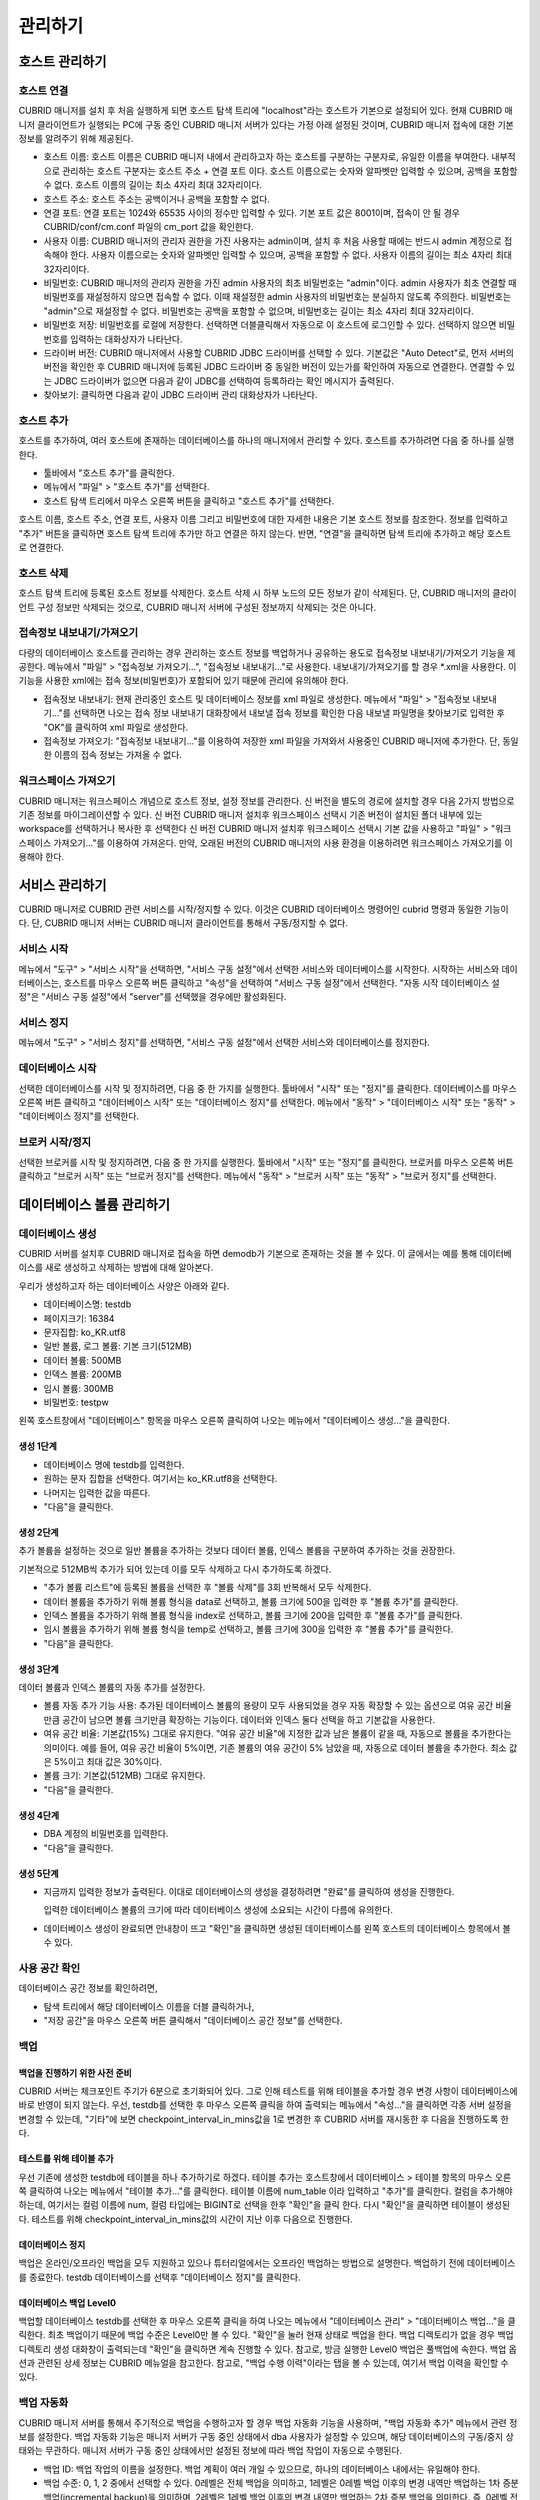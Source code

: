 ********
관리하기
********

호스트 관리하기
===============

호스트 연결
-----------

CUBRID 매니저를 설치 후 처음 실행하게 되면 호스트 탐색 트리에 "localhost"라는 호스트가 기본으로 설정되어 있다. 현재 CUBRID 매니저 클라이언트가 실행되는 PC에 구동 중인 CUBRID 매니저 서버가 있다는 가정 아래 설정된 것이며, CUBRID 매니저 접속에 대한 기본 정보를 알려주기 위해 제공된다.

*   호스트 이름: 호스트 이름은 CUBRID 매니저 내에서 관리하고자 하는 호스트를 구분하는 구분자로, 유일한 이름을 부여한다. 내부적으로 관리하는 호스트 구분자는 호스트 주소 + 연결 포트 이다. 호스트 이름으로는 숫자와 알파벳만 입력할 수 있으며, 공백을 포함할 수 없다. 호스트 이름의 길이는 최소 4자리 최대 32자리이다.
*   호스트 주소: 호스트 주소는 공백이거나 공백을 포함할 수 없다.
*   연결 포트: 연결 포트는 1024와 65535 사이의 정수만 입력할 수 있다. 기본 포트 값은 8001이며, 접속이 안 될 경우  CUBRID/conf/cm.conf 파일의 cm_port 값을 확인한다.
*   사용자 이름: CUBRID 매니저의 관리자 권한을 가진 사용자는 admin이며, 설치 후 처음 사용할 때에는 반드시 admin 계정으로 접속해야 한다. 사용자 이름으로는 숫자와 알파벳만 입력할 수 있으며, 공백을 포함할 수 없다. 사용자 이름의 길이는 최소 4자리 최대 32자리이다.
*   비밀번호: CUBRID 매니저의 관리자 권한을 가진 admin 사용자의 최초 비밀번호는 "admin"이다. admin 사용자가 최초 연결할 때 비밀번호를 재설정하지 않으면 접속할 수 없다. 이때 재설정한 admin 사용자의 비밀번호는 분실하지 않도록 주의한다. 비밀번호는 "admin"으로 재설정할 수 없다. 비밀번호는 공백을 포함할 수 없으며, 비밀번호는 길이는 최소 4자리 최대 32자리이다.
*   비밀번호 저장: 비밀번호를 로컬에 저장한다. 선택하면 더블클릭해서 자동으로 이 호스트에 로그인할 수 있다. 선택하지 않으면 비밀번호를 입력하는 대화상자가 나타난다.
*   드라이버 버전: CUBRID 매니저에서 사용할 CUBRID JDBC 드라이버를 선택할 수 있다. 기본값은 "Auto Detect"로, 먼저 서버의 버전을 확인한 후 CUBRID 매니저에 등록된 JDBC 드라이버 중 동일한 버전이 있는가를 확인하여 자동으로 연결한다. 연결할 수 있는 JDBC 드라이버가 없으면 다음과 같이 JDBC를 선택하여 등록하라는 확인 메시지가 출력된다.
*   찾아보기: 클릭하면 다음과 같이 JDBC 드라이버 관리 대화상자가 나타난다.

호스트 추가
-----------

호스트를 추가하여, 여러 호스트에 존재하는 데이터베이스를 하나의 매니저에서 관리할 수 있다. 호스트를 추가하려면 다음 중 하나를 실행한다.

*   툴바에서 "호스트 추가"를 클릭한다.
*   메뉴에서 "파일" > "호스트 추가"를 선택한다.
*   호스트 탐색 트리에서 마우스 오른쪽 버튼을 클릭하고 "호스트 추가"를 선택한다.

호스트 이름, 호스트 주소, 연결 포트, 사용자 이름 그리고 비밀번호에 대한 자세한 내용은 기본 호스트 정보를 참조한다.
정보를 입력하고 "추가" 버튼을 클릭하면 호스트 탐색 트리에 추가만 하고 연결은 하지 않는다. 반면, "연결"을 클릭하면 탐색 트리에 추가하고 해당 호스트로 연결한다.

호스트 삭제
-----------

호스트 탐색 트리에 등록된 호스트 정보를 삭제한다. 호스트 삭제 시 하부 노드의 모든 정보가 같이 삭제된다. 단, CUBRID 매니저의 클라이언트 구성 정보만 삭제되는 것으로, CUBRID 매니저 서버에 구성된 정보까지 삭제되는 것은 아니다.

접속정보 내보내기/가져오기
--------------------------

다량의 데이터베이스 호스트를 관리하는 경우 관리하는 호스트 정보를 백업하거나 공유하는 용도로 접속정보 내보내기/가져오기 기능을 제공한다. 메뉴에서 "파일" > "접속정보 가져오기...", "접속정보 내보내기..."로 사용한다. 내보내기/가져오기를 할 경우 \*.xml을 사용한다. 이 기능을 사용한 xml에는 접속 정보(비밀번호)가 포함되어 있기 때문에 관리에 유의해야 한다.

*   접속정보 내보내기: 현재 관리중인 호스트 및 데이터베이스 정보를 xml 파일로 생성한다. 메뉴에서 "파일" > "접속정보 내보내기..."를 선택하면 나오는 접속 정보 내보내기 대화창에서 내보낼 접속 정보를 확인한 다음 내보낼 파일명을 찾아보기로 입력한 후 "OK"를 클릭하여 xml 파일로 생성한다.
*   접속정보 가져오기: "접속정보 내보내기..."를 이용하여 저장한 xml 파일을 가져와서 사용중인 CUBRID 매니저에 추가한다. 단, 동일한 이름의 접속 정보는 가져올 수 없다.

워크스페이스 가져오기
---------------------

CUBRID 매니저는 워크스페이스 개념으로 호스트 정보, 설정 정보를 관리한다. 신 버전을 별도의 경로에 설치할 경우 다음 2가지 방법으로 기존 정보를 마이그레이션할 수 있다.
신 버전 CUBRID 매니저 설치후 워크스페이스 선택시 기존 버전이 설치된 폴더 내부에 있는 workspace를 선택하거나 복사한 후 선택한다
신 버전 CUBRID 매니저 설치후 워크스페이스 선택시 기본 값을 사용하고 "파일" > "워크스페이스 가져오기..."를 이용하여 가져온다. 만약, 오래된 버전의 CUBRID 매니저의 사용 환경을 이용하려면 워크스페이스 가져오기를 이용해야 한다.

서비스 관리하기
===============

CUBRID 매니저로 CUBRID 관련 서비스를 시작/정지할 수 있다. 이것은 CUBRID 데이터베이스 명령어인 cubrid 명령과 동일한 기능이다. 단, CUBRID 매니저 서버는 CUBRID 매니저 클라이언트를 통해서 구동/정지할 수 없다.

서비스 시작
-----------

메뉴에서 "도구" > "서비스 시작"을 선택하면, "서비스 구동 설정"에서 선택한 서비스와 데이터베이스를 시작한다. 시작하는 서비스와 데이터베이스는, 호스트를 마우스 오른쪽 버튼 클릭하고 "속성"을 선택하여 "서비스 구동 설정"에서 선택한다.
"자동 시작 데이터베이스 설정"은 "서비스 구동 설정"에서 "server"를 선택했을 경우에만 활성화된다.

서비스 정지
-----------

메뉴에서 "도구" > "서비스 정지"를 선택하면, "서비스 구동 설정"에서 선택한 서비스와 데이터베이스를 정지한다.

데이터베이스 시작
-----------------

선택한 데이터베이스를 시작 및 정지하려면, 다음 중 한 가지를 실행한다.
툴바에서 "시작" 또는 "정지"를 클릭한다.
데이터베이스를 마우스 오른쪽 버튼 클릭하고 "데이터베이스 시작" 또는 "데이터베이스 정지"를 선택한다.
메뉴에서 "동작" > "데이터베이스 시작" 또는 "동작" > "데이터베이스 정지"를 선택한다.

브로커 시작/정지
----------------

선택한 브로커를 시작 및 정지하려면, 다음 중 한 가지를 실행한다.
툴바에서 "시작" 또는 "정지"를 클릭한다.
브로커를 마우스 오른쪽 버튼 클릭하고 "브로커 시작" 또는 "브로커 정지"를 선택한다.
메뉴에서 "동작" > "브로커 시작" 또는 "동작" > "브로커 정지"를 선택한다.

데이터베이스 볼륨 관리하기
==========================

데이터베이스 생성
-----------------

CUBRID 서버를 설치후 CUBRID 매니저로 접속을 하면 demodb가 기본으로 존재하는 것을 볼 수 있다. 이 글에서는 예를 통해 데이터베이스를 새로 생성하고 삭제하는 방법에 대해 알아본다.

우리가 생성하고자 하는 데이터베이스 사양은 아래와 같다.

*   데이터베이스명: testdb
*   페이지크기: 16384
*   문자집합: ko_KR.utf8
*   일반 볼륨, 로그 볼륨: 기본 크기(512MB)
*   데이터 볼륨: 500MB
*   인덱스 볼륨: 200MB
*   임시 볼륨: 300MB
*   비밀번호: testpw

왼쪽 호스트창에서 "데이터베이스" 항목을 마우스 오른쪽 클릭하여 나오는 메뉴에서 "데이터베이스 생성..."을 클릭한다.

생성 1단계
^^^^^^^^^^

*   데이터베이스 명에 testdb를 입력한다. 

*   원하는 문자 집합을 선택한다. 여기서는 ko_KR.utf8을 선택한다.

*   나머지는 입력한 값을 따른다.

*   "다음"을 클릭한다.

생성 2단계
^^^^^^^^^^

추가 볼륨을 설정하는 것으로 일반 볼륨을 추가하는 것보다 데이터 볼륨, 인덱스 볼륨을 구분하여 추가하는 것을 권장한다.

기본적으로 512MB씩 추가가 되어 있는데 이를 모두 삭제하고 다시 추가하도록 하겠다.

*   "추가 볼륨 리스트"에 등록된 볼륨을 선택한 후 "볼륨 삭제"를 3회 반복해서 모두 삭제한다.

*   데이터 볼륨을 추가하기 위해 볼륨 형식을 data로 선택하고, 볼륨 크기에 500을 입력한 후 "볼륨 추가"를 클릭한다.

*   인덱스 볼륨을 추가하기 위해 볼륨 형식을 index로 선택하고, 볼륨 크기에 200을 입력한 후 "볼륨 추가"를 클릭한다.

*   임시 볼륨을 추가하기 위해 볼륨 형식을 temp로 선택하고, 볼륨 크기에 300을 입력한 후 "볼륨 추가"를 클릭한다.

*   "다음"을 클릭한다.

생성 3단계
^^^^^^^^^^

데이터 볼륨과 인덱스 볼륨의 자동 추가를 설정한다.

*   볼륨 자동 추가 기능 사용: 추가된 데이터베이스 볼륨의 용량이 모두 사용되었을 경우 자동 확장할 수 있는 옵션으로 여유 공간 비율만큼 공간이 남으면 볼륨 크기만큼 확장하는 기능이다. 데이터와 인덱스 둘다 선택을 하고 기본값을 사용한다.

*   여유 공간 비율: 기본값(15%) 그대로 유지한다. "여유 공간 비율"에 지정한 값과 남은 볼륨이 같을 때, 자동으로 볼륨을 추가한다는 의미이다. 예를 들어, 여유 공간 비율이 5%이면, 기존 볼륨의 여유 공간이 5% 남았을 때, 자동으로 데이터 볼륨을 추가한다. 최소 값은 5%이고 최대 값은 30%이다.

*   볼륨 크기: 기본값(512MB) 그대로 유지한다.

*   "다음"을 클릭한다.

생성 4단계
^^^^^^^^^^

*   DBA 계정의 비밀번호를 입력한다.

*   "다음"을 클릭한다.

생성 5단계
^^^^^^^^^^

*   지금까지 입력한 정보가 출력된다. 이대로 데이터베이스의 생성을 결정하려면 "완료"를 클릭하여 생성을 진행한다.

    입력한 데이터베이스 볼륨의 크기에 따라 데이터베이스 생성에 소요되는 시간이 다름에 유의한다.

*   데이터베이스 생성이 완료되면 안내창이 뜨고 "확인"을 클릭하면 생성된 데이터베이스를 왼쪽 호스트의 데이터베이스 항목에서 볼 수 있다.

사용 공간 확인
--------------

데이터베이스 공간 정보를 확인하려면,

*   탐색 트리에서 해당 데이터베이스 이름을 더블 클릭하거나, 

*   "저장 공간"을 마우스 오른쪽 버튼 클릭해서 "데이터베이스 공간 정보"를 선택한다.

백업
----

백업을 진행하기 위한 사전 준비
^^^^^^^^^^^^^^^^^^^^^^^^^^^^^^

CUBRID 서버는 체크포인트 주기가 6분으로 초기화되어 있다. 그로 인해 테스트를 위해 테이블을 추가할 경우 변경 사항이 데이터베이스에 바로 반영이 되지 않는다.
우선, testdb를 선택한 후 마우스 오른쪽 클릭을 하여 출력되는 메뉴에서 "속성..."을 클릭하면 각종 서버 설정을 변경할 수 있는데, "기타"에 보면 checkpoint_interval_in_mins값을 1로 변경한 후 CUBRID 서버를 재시동한 후 다음을 진행하도록 한다.

테스트를 위해 테이블 추가
^^^^^^^^^^^^^^^^^^^^^^^^^

우선 기존에 생성한 testdb에 테이블을 하나 추가하기로 하겠다. 테이블 추가는 호스트창에서 데이터베이스 > 테이블 항목의 마우스 오른쪽 클릭하여 나오는 메뉴에서 "테이블 추가..."를 클릭한다.
테이블 이름에 num_table 이라 입력하고 "추가"를 클릭한다.
컬럼을 추가해야 하는데, 여기서는 컬럼 이름에 num, 컬럼 타입에는 BIGINT로 선택을 한후 "확인"을 클릭 한다.
다시 "확인"을 클릭하면 테이블이 생성된다.
테스트를 위해 checkpoint_interval_in_mins값의 시간이 지난 이후 다음으로 진행한다.

데이터베이스 정지
^^^^^^^^^^^^^^^^^

백업은 온라인/오프라인 백업을 모두 지원하고 있으나 튜터리얼에서는 오프라인 백업하는 방법으로 설명한다.
백업하기 전에 데이터베이스를 종료한다. testdb 데이터베이스를 선택후 "데이터베이스 정지"를 클릭한다.

데이터베이스 백업 Level0
^^^^^^^^^^^^^^^^^^^^^^^^

백업할 데이터베이스 testdb를 선택한 후 마우스 오른쪽 클릭을 하여 나오는 메뉴에서 "데이터베이스 관리" > "데이터베이스 백업..."을 클릭한다.
최초 백업이기 때문에 백업 수준은 Level0만 볼 수 있다. "확인"을 눌러 현재 상태로 백업을 한다.
백업 디렉토리가 없을 경우 백업 디렉토리 생성 대화창이 출력되는데 "확인"을 클릭하면 계속 진행할 수 있다.
참고로, 방금 실행한 Level0 백업은 풀백업에 속한다. 백업 옵션과 관련된 상세 정보는 CUBRID 메뉴얼을 참고한다. 참고로, "백업 수행 이력"이라는 탭을 볼 수 있는데, 여기서 백업 이력을 확인할 수 있다.

백업 자동화
-----------

CUBRID 매니저 서버를 통해서 주기적으로 백업을 수행하고자 할 경우 백업 자동화 기능을 사용하며, "백업 자동화 추가" 메뉴에서 관련 정보를 설정한다. 백업 자동화 기능은 매니저 서버가 구동 중인 상태에서 dba 사용자가 설정할 수 있으며, 해당 데이터베이스의 구동/중지 상태와는 무관하다. 매니저 서버가 구동 중인 상태에서만 설정된 정보에 따라 백업 작업이 자동으로 수행된다.

*   백업 ID: 백업 작업의 이름을 설정한다. 백업 계획이 여러 개일 수 있으므로, 하나의 데이터베이스 내에서는 유일해야 한다.

*   백업 수준: 0, 1, 2 중에서 선택할 수 있다. 0레벨은 전체 백업을 의미하고, 1레벨은 0레벨 백업 이후의 변경 내역만 백업하는 1차 증분 백업(incremental backup)을 의미하며, 2레벨은 1레벨 백업 이후의 변경 내역만 백업하는 2차 증분 백업을 의미한다. 즉, 0레벨 전체 백업본이 존재할 때에만 1 또는 2레벨 백업 작업이 자동 수행된다.

*   백업 경로: 백업 볼륨이 저장된 디렉터리를 설정한다.

*   백업 주기: 백업을 수행할 주기를 매월, 매주, 매일, 특정일 중에서 선택할 수 있다.

*   상세 주기: 선택한 백업 주기를 상세하게 설정할 수 있다.

*   백업 시간: 자동 백업을 수행할 시간을 입력한다. 시간과 분을 각각 입력한다.

*   옵션: 자동으로 수행할 백업 작업의 옵션을 지정할 수 있다. 자세한 정보는 CUBRID 온라인 매뉴얼의 "데이터베이스 백업"을 참고한다.

*   이전 백업 파일 보존: 현재 데이터베이스의 기존 백업 볼륨 파일을 database_directory/backupold 디렉터리에 저장하는 옵션이다.

*   보관 로그 볼륨 삭제: 백업 시, 보관 로그 볼륨들을 삭제한다. 해당 데이터베이스 서버가 복제 마스터 서버로 설정되어 있는 상태에서 보관 로그 볼륨 삭제를 수행하면, 자동으로 복제에 영향이 없는 부분까지만 삭제한다.

*   백업 후 데이터베이스 통계 정보 갱신: 백업 수행 후, 통계 정보를 갱신한다.

*   데이터베이스 일관성 검사: 백업 시, 데이터베이스의 일관성 검사를 수행한다.

*   압축 백업 사용: 백업 시, 압축을 사용한다.

*   병렬 백업(스레드 수): 백업 시, 몇 개의 스레드를 동시에 이용할 것인지를 설정할 수 있다. 최대값은 CPU 개수만큼 설정하는 것이 적절하며, 기본값은 0이다. 기본값으로 설정된 경우 시스템에 의해 자동으로 스레드 개수가 결정된다.

*   온라인 백업: 데이터베이스가 구동 중인 상태에서만 자동 백업을 실행한다. 중지 상태에서는 데이터베이스를 백업하지 않고 에러 로그만 기록한다.

*   오프라인 백업: 데이터베이스가 중단 상태일 때만 자동 백업을 실행한다. 데이터베이스가 구동 중이면 데이터베이스를 강제 중단하고 자동 백업을 수행한 후, 다시 데이터베이스를 구동한다.

백업 자동화 수행 로그
^^^^^^^^^^^^^^^^^^^^^

"백업 자동화 수행 로그" 메뉴에서 자동으로 수행한 백업 작업에 대한 로그를 확인할 수 있다. 백업 대상 데이터베이스, 백업 ID, 백업 수행 시간 등의 정보가 기록된다


복구
----

테이블 삭제
^^^^^^^^^^^

다시 데이터베이스를 시작한 후 테스트를 위해 추가하였던 테이블을 선택후 마우스 오른쪽 클릭으로 나오는 메뉴에서 "테이블 관리" > "테이블 삭제"를 클릭하여 삭제를 한다. 삭제 이후 현재 테이블이 없는 상태이며 데이터베이스 복원을 통해 테이블을 복구하도록 하겠다.

데이터베이스 정지
^^^^^^^^^^^^^^^^^

데이터베이스 백업은 데이터베이스가 시작된 상태에서 가능하지만 복구는 데이터베이스가 종료된 상태에서만 가능하다. 현재 데이터베이스가 동작중이면 testdb 데이터베이스를 선택후 "데이터베이스 정지"를 클릭한다.

데이터베이스 복구
^^^^^^^^^^^^^^^^^

데이터베이스 복구를 위해 testdb 데이터베이스를 선택후 "데이터베이스 복구"를 선택하여 데이터베이스 복구 대화창을 출력한다.

여기서는 "복구 데이터"의 "복구 시점 선택"에는 "백업 시점으로 복구"를 선택하고, "가용한 백업 정보를 선택"에서는 최근 백업한 풀백업 Level0을 선택을 한 다음 "확인"을 클릭한다. 오류 없이 복구가 완료되었으면 데이터베이스를 시작하여 테이블이 복구되었는지 확인한다.

데이터베이스 삭제
-----------------

데이터베이스 삭제는 데이터베이스가 종료되고 로그인된 상태에서 가능하다. 

이번에는 testdb를 삭제해보겠다. 데이터베이스가 정지되지 않았다면 정지를 한다.

*   testdb를 선택한 후 마우스 오른쪽 클릭을 하여 메뉴를 출력한 다음 "데이터베이스 관리" > "데이터베이스 삭제..."를 클릭한다.

*   대화창에서 "백업 볼륨도 같이 삭제함"을 선택한 후 "확인"을 클릭한다.

스키마 관리하기
===============

테이블 명세서 Excel 출력
------------------------

데이터베이스의 모든 테이블에 대해 테이블 명세서를 Excel로 출력하는 기능을 제공합니다. 테이블 목록과 각 테이블별 상세 스키마 정보를 표로 제공하며, 만약 테이블 컬럼/설명 기능을 이미 사용하고 있을 경우에는 기 입력된 설명과 함께 출력된다.

.. image:: /images/cm-export_excel.png

스키마 비교
-----------

두 개 이상의 데이터베이스를 선택후 데이터베이스 스키마 비교 기능이 단순히 차이를 비교하는 기능을 넘어 각 테이블별 컬럼, PK, 인덱스 등 상세 분석과 레코드 개수까지 동시에 비교할 수 있다. HA로 구성된 서버의 마스터와 슬레이브 노드를 비교하는 용도로도 사용될 수 있다.

.. image:: /images/cm-database_compare.png

사용자 관리하기
===============

하나의 데이터베이스에 여러 사용자를 등록하고 사용자 권한을 관리하듯이, 매니저 서버에도 여러 사용자를 등록하고 사용자 권한을 관리할 수 있다. 

매니저 사용자 정보는 CUBRID 매니저 서버에서 저장되며, 해당 호스트에 접속하기 위해서는 반드시 사전에 CUBRID 매니저 사용 권한을 취득해야 한다.

관리자 계정인 admin과 admin이 등록한 일반 사용자만 CUBRID 매니저에 접속할 수 있다. CUBRID 매니저 사용자 관리 기능은 admin에게만 허용되며,  "도구" > "사용자 관리"를 선택해서 실행할 수 있다.

사용자 관리에서는 각 사용자에게 다음의 권한을 설정할 수 있다.


*   DB 생성 권한

    *   admin : 새 데이터베이스를 생성할 수 있는 권한을 의미하며, 오직 관리자 계정인 admin 사용자한테만 부여된다.
    *   none : 권한이 없음을 의미한다.

*   브로커 권한

    *   admin : 브로커를 시작/정지할 수 있고 브로커를 추가, 편집, 삭제할 수 있는 관리 권한을 의미한다.
    *   monitor : 브로커의 상태 보기 기능을 통해 브로커의 진행 상황을 모니터링할 수 있는 권한을 의미한다.
    *   none : 권한이 없음을 의미한다.

*   상태 모니터 권한

    *   admin : 상태 모니터를 수행할 수 있고 추가, 편집, 삭제할 수 있는 관리 권한을 의미한다.
    *   monitor : 상태 모니터를 수행하여 모니터링할 수 있는 권한을 의미한다.
    *   none : 권한이 없음을 의미한다.

사용자 추가
-----------

사용자 추가는 CUBRID 매니저 사용자 계정 정보 및 권한 설정과 데이터베이스 접속 권한 설정으로 이루어진다.

CUBRID 매니저 사용자 계정 및 권한 설정
^^^^^^^^^^^^^^^^^^^^^^^^^^^^^^^^^^^^^^

*   사용자 이름: 사용자 이름의 길이는 최소 4자리 최대 32자리이다. 사용자 이름으로는 숫자와 알파벳만 입력할 수 있으며, 공백을 포함할 수 없다. 사용자 이름으로 "admin"을 사용할 수 없으며, 사용자 이름은 해당 호스트 내에서 유일해야 한다.
*   비밀번호: 비밀번호의 길이는 최소 4바이트 최대 32바이트이며, 공백을 포함할 수 없다. 비밀번호로 "admin"을 사용할 수 없다.

데이터베이스 권한 설정
^^^^^^^^^^^^^^^^^^^^^^

*   연결 권한: 추가 중인 CUBRID 매니저 사용자가 연결할 수 있는 데이터베이스를 선택한다. "Yes"를 선택한 데이터베이스만 호스트 탐색 트리에 출력된다.

*   DB 계정: 추가 중인 CUBRID 매니저 사용자가 해당 데이터베이스에 접속할 때 사용하는 데이터베이스 계정 정보를 입력한다. "dba" 또는 "public"과 같은 값을 입력할 수 있다.

*   브로커 주소: 해당 데이터베이스에 접속하기 위해 사용할 브로커 주소를 입력한다. 기본값은 데이터베이스 서버의 주소와 동일하다. 브로커 서버가 분리되어 있다면 이 값을 변경하여 접속 정보를 부여할 수 있다.

*   브로커 포트: 추가 중인 CUBRID 매니저 사용자가 해당 데이터베이스에 접속할 때 사용할 브로커 포트를 정의한다. 브로커 포트는 현재 정의되어 있는 브로커 정보를 통해서 선택할 수 있다. 브로커 정보는 "브로커 이름"포트/구동상태""로 구성되어 있다.

CUBRID 매니저 사용자 편집
^^^^^^^^^^^^^^^^^^^^^^^^^

편집할 CUBRID 매니저 사용자를 리스트에서 선택한 후, 사용자 추가와 동일한 방법으로 사용자를 편집할 수 있다. 단, admin 계정에 대한 편집은 비밀번호만 변경할 수 있으며, 나머지 권한은 admin 권한에서 다른 권한으로 변경할 수 없다.

CUBRID 매니저 사용자 삭제
^^^^^^^^^^^^^^^^^^^^^^^^^

삭제할 CUBRID 매니저 사용자를 리스트에서 선택한 후 "삭제" 버튼을 클릭하면 사용자를 삭제할 수 있다. 단, admin 계정은 삭제할 수 없다.

데이터 이전하기
===============

가져오기 마법사
---------------

스키마, 데이터를 파일로부터 데이터베이스 서버로 가져오기(import)를 지원한다. 스키마는 SQL 파일만 지원하며, 데이터는 SQL, CSV, XLS, TXT를 지원한다.

가져오기 마법사를 시작하기 위해서는 왼쪽 네비게이션에서 스키마/데이터가 입력될 데이터베이스를 선택하고 컨텍스트메뉴의 "가져오기"를 선택하면 된다. 가져오기 마법사를 시작하면 아래와 같은 화면을 볼 수 있다.

.. image:: /images/cm-import-data.png

가져오기 마법사는 아래의 3단계로 구성되어 있다.

*   가져오기 유형 선택
*   가져오기할 데이터 소스 및 옵션 선택
*   가져오기 옵션 확인

가져오기 유형은 다음과 같다.

SQL 데이터 파일로부터 가져오기
^^^^^^^^^^^^^^^^^^^^^^^^^^^^^^

스키마 또는 데이터를 내보내기한 SQL 파일을 선택하여 가져오기를 할 수 있다. SQL 파일은 스키마와 데이터를 동시에 가져올 수 있으나 스키마를 가져온후 데이터를 가져오지 않으면 스키마 없이 데이터가 입력되므로 실패할 수 있다.
CSV, XLS 파일로부터 가져오기
내 보내기한 CSV, SQL 파일을 선택하여 데이터 가져오기를 할 수 있다. 파일을 추가하면 파일이름과 동일한 스키마를 자동으로 맵핑한다. 만약, 데이터베이스에 없는 스키마라면, "원본 파일로부터 테이블 자동 생성"을 선택하여 스키마도 자동 생성할 수 있다.

TXT 파일로부터 가져오기
^^^^^^^^^^^^^^^^^^^^^^^

TXT 로 된 데이터 파일을 구분자 (ROW, COLUMN)를 이용하여 데이터로 만들어 데이터베이스에 가져오기를 한다. 파일을 추가하면 파일이름과 동일한 스키마를 자동으로 맵핑한다. 만약, 데이터베이스에 없는 스키마라면, "원본 파일로부터 테이블 자동 생성"을 선택하여 스키마도 자동 생성할 수 있다.

기존 가져오기 설정으로 가져오기
^^^^^^^^^^^^^^^^^^^^^^^^^^^^^^^

가져오기를 완료한 후 결과 화면 하단에는 가져오기 설정을 저장하는 기능이 있으며, 저장할 경우 동일한 조건으로 반복적으로 가져오기를 할 수 있다. 가져오기 설정은 데이터베이스 정보는 보관하지 않으므로, 설명 제목의 데이터베이스 이름을 유의하여 사용해야 한다.

가져오기 마법사의 공통 옵션
---------------------------

*   동시 작업 수: 가져오기할 테이블이 여러개일 경우 동시작업 수를 1 이상으로 하면 좀 더 빠르게 가져올 수 있다. PC 성능에 따라 다르나 일반적인 환경에서는 1 ~ 3개가 적당하다.
*   커밋 단위: 대량의 데이터를 가져오기할 경우 데이터베이스에 트랜젝션이 길어지고 변경로그가 쌓이게되면, 데이터베이스 입력이 느려지기 때문에 주기적으로 커밋하는 것을 권한다. 보통 1000으로 사용하며, 환경에 따라 그 이상의 값을 설정할 수 있다.


내보내기 마법사
---------------

스키마, 데이터를 데이터베이스 서버에서 파일로 내보내기(export)를 지원한다. 스키마는 SQL 파일만 지원하며, 데이터는 SQL, CSV, XLS, TXT를 지원한다.

내보내기 마법사를 시작하기 위해서는 왼쪽 네비게이션에서 스키마/데이터를 내보낼 데이터베이스를 선택하고 컨텍스트메뉴의 "내보내기"를 선택하면 된다. 내보내기 마법사를 시작하면 아래와 같은 화면을 볼 수 있다.

.. image:: /images/cm-export-data.png

내보내기 마법사는 아래의 3단계로 구성되어 있다.

*   내보내기 유형 선택
*   내보내기할 테이블 선택 및 옵션 선택
*   내보내기 옵션 확인

내보내기 유형은 다음과 같다.

SQL, CSV, XLS, TXT 파일로 내보내기
^^^^^^^^^^^^^^^^^^^^^^^^^^^^^^^^^^

SQL, CSV, XLS, XLSX, TXT, OBS 등 다양한 형태의 데이터 파일로 내보내기를 할 수 있다. 내보내기 대상으로 스키마를 선택하면 스키마 정보, 인덱스, 시리얼, 뷰 등도 별도의 SQL 파일로 출력할 폴더의 ddl이라는 폴더로 출력된다. 왼쪽에서 원본 테이블을 선택하여 원하는 테이블만 내보낼 수 있으며 조건(WHERE)에 SQL의 WHERE 조건을 입력하여 특정 데이터만 내보내기도 가능하다.

CUBRID LoadDB 파일로 내보내기
^^^^^^^^^^^^^^^^^^^^^^^^^^^^^

CUBRID LoadDB 형식의 파일로 내보내기를 할 수 있다. CUBRID 매니저의 데이터베이스 로드와 차이점은 각 테이블별 조건을 지정하여 출력할 수 있다.

기존 내보내기 설정으로 가져오기
^^^^^^^^^^^^^^^^^^^^^^^^^^^^^^^

내보내기를 완료한 후 결과 화면 하단에는 내보내기 설정을 저장하는 기능이 있으며, 저장할 경우 동일한 조건으로 반복적으로 내보내기를 할 수 있다. 내보내기 설정은 데이터베이스 정보는 보관하지 않으므로, 설명 제목의 데이터베이스 이름을 유의하여 사용해야 한다.

내보내기 마법사의 공통 옵션
^^^^^^^^^^^^^^^^^^^^^^^^^^^

*   동시작업 수: 내보내기할 테이블이 여러개일 경우 동시작업 수를 1 이상으로 하면 좀 더 빠르게 내보내기를 할 수 있다. PC 성능에 따라 다르나 일반적인 환경에서는 1 ~ 3개가 적당하다.

브로커 관리하기
===============

브로커는 다양한 인터페이스(ODBC, OLEDB, JDBC, PHP 등)가 데이터베이스에 접속할 수 있도록 연결해 주는 연결자로서 다양한 기능을 가진다.
자세한 내용은 온라인 매뉴얼의 관리자 안내서를 참고한다.
브로커는 설정된 각 브로커 이름과 해당 브로커의 SQL 로그로 구성된다.

개별 브로커 기능
----------------

브로커는 다수의 개별 브로커로 구성될 수 있으며, 개별 브로커는 유일한 브로커 이름, 포트, 공유 메모리 ID로 설정해야 한다.
각 브로커의 상태 보기와 속성 편집이 가능하며, 해당 브로커를 시작/정지할 수 있다.

SQL 로그 기능
-------------

해당 브로커의 SQL_LOG 매개 변수 값이 ON이면 해당 브로커를 통해서 수행된 모든 질의는 로그 파일에 기록된다. 이 로그 파일을 CUBRID 매니저에서 보고 분석 및 재실행해 볼 수 있다.

로그 보기
^^^^^^^^^

선택한 SQL 로그 파일에 기록된 SQL 로그를 100라인씩 읽어 와서 볼 수 있는 기능으로, 로그 정보 중 특정 범위를 선택하여 복사할 수 있는 기능을 제공한다.

로그 분석
^^^^^^^^^

"로그 분석"을 선택하면, 어떤 브로커 SQL 로그를 분석할 것인지 선택할 수 있는 "분석 파일 선택" 대화 상자가 나타난다. "트랜잭션 기반 분석"을 선택하면 트랜잭션 단위로 로그 분석을 수행하고, 체크하지 않으면 각 질의마다 로그 분석을 수행한다.

"분석 대상 파일 선택" 대화 상자에서 분석하고자 하는 SQL 로그 파일을 선택하고 "확인"을 클릭하면, 선택한 로그 파일을 분석한 결과를 보여주는 "SQL 로그 분석" 대화 상자가 나타난다.

*   로그 파일: 분석 대상이 되는 브로커 SQL 로그 파일의 이름 및 디렉터리 경로를 표시한다.

*   분석 결과: 로그 분석 결과를 보여준다. "트랜잭션 기반 분석"을 선택했다면 각 트랜잭션의 수행 시간이 표시되고, 선택하지 않았다면 각 질의별 분석 정보(전체 수행 횟수, 에러 횟수, 최고 수행 시간, 최저 수행 시간, 평균 수행 시간)가 표시된다. 결과 분석 목록의 컬럼을 클릭하면, 선택된 컬럼 값을 기준으로 분석 결과가 정렬된다.

*   SQL 로그: 분석 결과에 관한 로그 내용을 보여준다.

*   실행 결과: 로그 실행 결과를 보여준다.

*   로그 실행: 로그 내용에 있는 SQL 로그를 재실행한다. 로그 질의를 변경하고 재실행하면서 질의를 튜닝하고 오류를 수정할 수 있다.

*   SQL 로그 저장: 로그 내용을 파일로 저장한다.

로그 재실행
^^^^^^^^^^^

"로그 재실행" 메뉴를 선택하면, 다음과 같이 로그 재실행을 위한 환경을 설정할 수 있는 "재실행 정보" 대화 상자가 나타난다.

*   데이터베이스: 로그를 재실행할 데이터베이스를 선택한다.

*   브로커 이름: 로그를 재실행할 브로커를 선택한다.

*   사용자 ID/비밀번호: 로그를 재실행할 데이터베이스의 사용자 ID와 비밀번호를 입력한다.

*   동시 실행 개수: 동시에 실행할 로그 질의를 개수를 지정한다. 로그가 재실행될 때, 이 개수만큼의 스레드가 생성되어 같은 질의가 동시에 실행된다. 다중 사용자 환경에서 질의가 어떻게 실행되는지 확인할 때 유용한 기능이다.

*   반복 횟수: 질의의 반복 실행 횟수를 지정한다.

*   질의 실행 결과 보기: 질의 실행 결과를 확인할 수 있다.

*   질의 실행 계획 보기: 이 옵션은 "질의 실행 결과 보기"를 선택한 경우에만 유효하다.

로그 속성
^^^^^^^^^

해당 로그 파일의 정보를 제공한다.

브로커 설정파일 일괄 편집 기능
------------------------------

서비스가 복잡해지고 데이터베이스 입출력이 많아지면 브로커 또한 목적에 맞게 분리하여 사용하게 됩니다. 그럴 경우 여러 브로커의 설정을 하나씩 설정하기 어려운데 특정 서버에 있는 모든 브로커 설정을 한 화면에서 비교하면서 편집하는 기능을 제공합니다.


.. image:: /images/cm-broker_editor.png 

로그
====

로그는 브로커 로그, 매니저 로그, 데이터베이스 로그로 구성되어 있다. 로그 정보를 구성하는 것은 접근 로그, 오류 로그 그리고 관리 로그로 분류해 볼 수 있다. 각 로그는 다음과 같이 구성된다.

브로커 로그
-----------

접근 로그
^^^^^^^^^

접근 로그(access log) 파일은 응용 클라이언트 접속에 관한 정보를 기록하며, "broker_name.access"의 이름으로 저장된 것을 분석하여 출력한다. 또한, 브로커 환경 설정 파일에서 LOG_BACKUP 매개 변수가 "ON"으로 설정된 경우, 브로커의 구동이 정상적으로 종료되면 접속 로그 파일에 종료된 날짜와 시간 정보가 추가되어 로그 파일이 저장된다.

오류 로그
^^^^^^^^^

오류 로그(error log) 파일은 응용 클라이언트의 요청을 처리하는 도중에 발생된 오류에 관한 정보를 기록하며, "broker_name_app_server_num.err"의 이름으로 저장된다.

다음은 오류 로그의 예와 설명이다.

::

    Time: 02/04/09 13:45:17.687 - SYNTAX ERROR *** ERROR CODE = -493, Tran = 1, EID = 38
    Syntax: Unknown class "unknown_tbl". select * from unknown_tbl
    Time: 02/04/09 13:45:17.687 : 오류 발생 시각

*   SYNTAX ERROR: 오류의 종류(SYNTAX ERROR, ERROR 등)
*   \*\*\* ERROR CODE = -493: 에러 코드
*   Tran = 1: 트랜잭션 ID. -1은 트랜잭션 ID를 할당받지 못한 경우.
*   EID = 38: 오류 ID. SQL 문 처리 중 오류가 발생한 경우, 서버와 클라이언트 오류 로그가 관련이 있는 SQL 로그를 찾을 때 사용함.

오류 로그 추적
^^^^^^^^^^^^^^

SYNTAX ERROR 타입의 브로커 오류 로그는 추적할 수 있다.
추적할 오류 로그를 마우스 오른쪽 버튼 클릭하여 "오류 추적"을 선택하면 오류 추적 결과 대화상자가 나타난다.

관리 로그
^^^^^^^^^

서비스 구동 및 정지에 관한 이력을 관리한다.

매니저 로그
-----------

접근 로그
^^^^^^^^^

접근 로그 파일은 매니저 접속에 관한 정보를 기록하며, 매니저 사용자 계정, 작업 수행 내역, 시간 정보를 확인할 수 있다.

오류 로그
^^^^^^^^^

오류 로그 파일은 매니저 접속에 대해 발생한 오류에 관한 정보를 기록한다.

데이터베이스 로그
-----------------

관리 로그
^^^^^^^^^

데이터베이스 서버 구동에 관한 오류 정보를 기록하며, 이는 <database_name>_<date>_<time>.err 파일 내용을 출력한다.

모니터링하기
============

